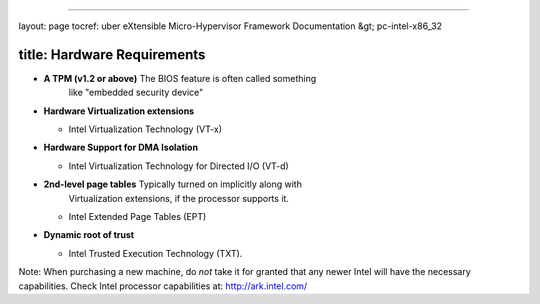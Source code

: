 
----

layout: page
tocref: uber eXtensible Micro-Hypervisor Framework Documentation &gt; pc-intel-x86_32 

title: Hardware Requirements
----------------------------


* 
  **A TPM (v1.2 or above)** The BIOS feature is often called something 
    like "embedded security device"

* 
  **Hardware Virtualization extensions**


  * Intel Virtualization Technology (VT-x)

* 
  **Hardware Support for DMA Isolation**


  * Intel Virtualization Technology for Directed I/O (VT-d)

* 
  **2nd-level page tables** Typically turned on implicitly along with
    Virtualization extensions, if the processor supports it.


  * Intel Extended Page Tables (EPT)

* 
  **Dynamic root of trust**


  * Intel Trusted Execution Technology (TXT). 

Note: When purchasing a new machine, do *not* take it for granted that any
newer Intel will have the necessary capabilities. Check Intel processor 
capabilities at: http://ark.intel.com/
